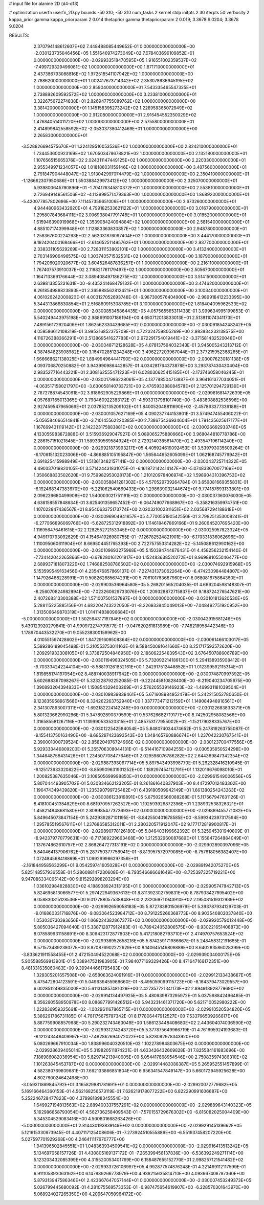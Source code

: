 # input file for alanine 2D (d4-d13)

# optimization
userfn       userfn_2D.py
bounds       -50 310; -50 310
num_tasks    2
kernel       stdp
initpts      2 30
iterpts      50
verbosity    2
kappa_prior  gamma
kappa_priorparam 2 0.014
thetaprior gamma
thetapriorparam 2 0.019; 3.3678 9.0204; 3.3678 9.0204


RESULTS:
  2.370794148612607E+02  7.448488085449652E-01  0.000000000000000E+00      -2.030123735046456E+05
  1.551640974273049E+02  7.078403699109852E+01  0.000000000000000E+00      -2.029933518470595E+05
  1.916551002359537E+02 -7.499729329496081E-02  1.000000000000000E+00       1.871710000000000E+01
  2.437386793088816E+02  1.972518541107942E+02  1.000000000000000E+00       2.788620000000000E+01
  1.002417673714342E+02  2.353078636945195E+02  1.000000000000000E+00       2.859040000000000E+01
  7.543335465547325E+01  2.738892609592572E+02  1.000000000000000E+00       3.233810000000000E+01
  3.322675672274838E+01  2.826947755089762E+02  1.000000000000000E+00       3.381420000000000E+01
  1.145158395273242E+02  1.228958365072949E+02  1.000000000000000E+00       2.912080000000000E+01
  2.916454552350029E+02  1.476840514011720E+02  1.000000000000000E+00       2.575580000000000E+01
  2.414899842558592E+02 -2.053037380412469E+01  1.000000000000000E+00       2.265830000000000E+01
 -3.528826694575670E+01  1.324129516053536E+02  1.000000000000000E+00       2.824210000000000E+01
  1.734453600923169E+02  1.670503478678821E+02  1.000000000000000E+00       2.132180000000000E+01
  1.107656515665376E+02  2.024311147449125E+02  1.000000000000000E+00       2.220330000000000E+01
  2.955349971234057E+02  1.018186031159146E+02  1.000000000000000E+00       3.487560000000000E+01
  2.791847904448047E+02  1.913042997074479E+02  1.000000000000000E+00       2.350410000000000E+01
 -1.126662307950686E+01  1.550388429973412E+02  1.000000000000000E+00       2.325070000000000E+01
  5.939800645790896E+01 -1.704176345810372E+01  1.000000000000000E+00       2.553810000000000E+01
  2.726949149561506E+02 -4.113999571479363E+00  1.000000000000000E+00       1.868920000000000E+01
 -5.420077857802696E+00  7.111457359651006E+01  1.000000000000000E+00       3.673260000000000E+01
  4.944480963432620E+01  4.799182533621122E+01  1.000000000000000E+00       3.016790000000000E+01
  1.295807843684111E+02  3.006938047791748E+01  1.000000000000000E+00       3.018520000000000E+01
  1.615946390919968E+02  1.353908424094884E+02  1.000000000000000E+00       2.581540000000000E+01
  4.885107174399948E+01  1.112883363830857E+02  1.000000000000000E+00       2.948780000000000E+01
  1.258367600224263E+02  2.562031876097404E+02  1.000000000000000E+00       3.444170000000000E+01
  9.192420400168466E+01 -2.614652511495762E+01  1.000000000000000E+00       2.937700000000000E+01
  2.338331105629269E+00  2.728311153802101E+02  1.000000000000000E+00       3.413240000000000E+01
  2.703146906496575E+02  1.303740571532531E+02  1.000000000000000E+00       3.187900000000000E+01
  1.794206020920677E+02  3.604526487836257E+01  1.000000000000000E+00       2.216110000000000E+01
  1.767407573910037E+02  2.116821761179497E+02  1.000000000000000E+00       2.505670000000000E+01
  1.164713369176644E+02  3.089408497186275E+02  1.000000000000000E+00       3.514150000000000E+01
  2.639813355231631E+00 -9.435241468479132E-01  1.000000000000000E+00       3.474620000000000E+01
  8.261854988823893E+01  2.365888562812421E+01  1.000000000000000E+00       3.100340000000000E+01       4.061026242000820E-01  4.003127052693748E-01      -6.987300576404900E+00 -2.989918412233395E+00  5.344313868830854E+01  2.516860915308785E+01
  3.100000000000000E+02  1.818404095962533E+02  0.000000000000000E+00      -2.030085345864435E+05       4.057565565311438E-01  3.999634995199853E-01       5.540249443975198E+00  2.988691007186194E+00  4.650712013833013E+01  2.513811074341173E+01
  7.489156172920406E+01  1.862562330439685E+02  0.000000000000000E+00      -2.030091854248242E+05       4.059586612108319E-01  3.995316852375709E-01       4.722324759805269E+00  2.983834233138575E+00  4.116726388366291E+01  2.513869541627783E+01
  2.972291754019441E+02 -3.371581432520048E+01  0.000000000000000E+00      -2.030048712128628E+05       4.078137594032343E-01  3.945005243213712E-01       4.387454823908982E+00  3.164702851234248E+00  3.496227203967044E+01  2.377215952368265E+01
  1.666668621138025E+02  1.884994964441790E+02  0.000000000000000E+00      -2.030076230181138E+05       4.093706870250882E-01  3.943990986442857E-01       4.034281764373878E+00  3.293787430430404E+00  2.983527716443221E+01  2.308162555471223E+01
  6.028030625415185E+01 -2.173746058046245E+01  0.000000000000000E+00      -2.030017986228061E+05       4.137788504713887E-01  3.964161377034051E-01      -4.063517158021797E+00 -3.630058140733721E+00  2.476593388084578E+01  2.125701294729139E+01
  2.787278874543061E+02  3.818662905229866E+01  0.000000000000000E+00      -2.029981681472639E+05       4.057687165013365E-01  3.793460922383172E-01      -4.593313798101740E+00 -3.483808882536596E+00  2.927459547965069E+01  2.037852135209102E+01
  1.840052048811690E+02 -2.457863377336188E+01  0.000000000000000E+00      -2.030001057627169E+05       4.090237744153801E-01  3.574947455406022E-01      -5.056584666514841E+00 -3.710145562220385E+00  2.738675436934604E+01  1.791435625617177E+01
  1.167669431119142E+01  2.142323175883881E+02  0.000000000000000E+00      -2.030026692933748E+05       4.133055983872888E-01  3.515936929047927E-01       5.089065275880966E+00  3.968044810778786E+00  2.286157151021845E+01  1.589339569584924E+01
  2.729214038561470E+02  2.493547196114240E+02  0.000000000000000E+00      -2.029921873993217E+05       4.405924619092453E-01  3.539793035509264E-01      -6.170615132023006E+00 -4.866885105195847E+00  1.565644652605099E+01  1.062168745779942E+01
  2.691825415998949E+01  1.513613482157141E+02  0.000000000000000E+00      -2.030043725714322E+05       4.490037019820105E-01  3.571424431831075E-01      -6.161872142414147E+00 -5.074833670077169E+00  1.350668833502620E+01  9.759982953028173E+00
  1.210120978406974E+02  1.598904310396753E+02  0.000000000000000E+00      -2.030058841281302E+05       4.570529739264784E-01  3.659081669355831E-01      -6.192468347383670E+00 -5.221062540669433E+00  1.298639032144674E+01  9.774187693133801E+00
  2.096226680499908E+02  1.540003021751191E+02  0.000000000000000E+00      -2.030037360076030E+05       4.636158557848634E-01  3.625401359657452E-01      -6.064749077668967E+00 -5.358216359974751E+00  1.107022847436567E+01  8.954063375173774E+00
  2.020321002311651E+02  2.035687294188618E+01  0.000000000000000E+00      -2.030096904941857E+05       4.770055190542556E-01  3.798251353008241E-01      -6.277066896069766E+00 -5.628725312918892E+00  1.114618467869166E+01  9.260645207695420E+00
  1.116956476461615E+02  2.128255272153345E+02  0.000000000000000E+00      -2.030025957823324E+05       4.949170793092629E-01  4.154641926980755E-01      -7.126782524821901E+00 -6.170331836062696E+00  1.110095060611904E+01  8.669504451765393E+00
  2.722757553314282E+02 -5.145088612990162E+00  0.000000000000000E+00      -2.030109693275968E+05       5.150394744876431E-01  4.458256232154140E-01      -7.734142042265866E+00 -6.678280161201817E+00  1.152483638520272E+01  8.969881055046477E+00
  2.689937181807322E+02  1.746882508786502E+02  0.000000000000000E+00      -2.030074692915968E+05       5.153599549163456E-01  4.235476857869137E-01      -7.227431373062264E+00 -6.474230984484807E+00  1.147926488228991E+01  9.508262685674291E+00
  5.706101763687960E+01  8.068081675864360E+01  0.000000000000000E+00      -2.029903536964580E+05       5.268201565204035E-01  4.666204598148307E-01      -8.256070824982894E+00 -7.023260629733076E+00  1.209328872715837E+01  9.188724276547621E+00
  2.407268313300388E+02  1.571007501537897E+01  0.000000000000000E+00      -2.030101813620530E+05       5.288115225885156E-01  4.682204743222050E-01      -8.226933845049013E+00 -7.048492751920952E+00  1.313506649870319E+01  1.014114838096684E+01
 -5.000000000000000E+01  1.502564317197846E+02  0.000000000000000E+00      -2.030042915681246E+05       5.430123920279841E-01  4.990972274791577E-01      -9.047620261813989E+00 -7.748218958442346E+00  1.178970443532270E+01  9.055238300159962E+00
  4.010551597428602E+01  1.847291609508364E+02  0.000000000000000E+00      -2.030091466103017E+05       5.599286189045498E-01  5.210553753011163E-01       9.588450081641660E+00  8.251717593572620E+00  1.209291933308105E+01  9.373872504846950E+00
  2.186062254839543E+02  3.676450788606789E+00  0.000000000000000E+00      -2.030119498324505E+05       5.732092214186130E-01  5.294138935908412E-01      -9.703334242244104E+00 -8.588191261852161E+00  1.242917512448852E+01  1.012399592115314E+01
  1.819855174197054E+02  8.488740038917642E+00  0.000000000000000E+00      -2.030074870997392E+05       5.602688367098267E-01  5.323228792252085E-01      -9.222445810828400E+00 -8.219040234705975E+00  1.390893204394833E+01  1.150854329403269E+01
  2.576205539146923E+02 -1.469931181039504E+01  0.000000000000000E+00      -2.030109839839461E+05       5.671608984952478E-01  5.242215052780650E-01       9.123835958961568E+00  8.324262263752940E+00  1.337773471212159E+01  1.149084948916561E+01
  2.341307893007311E+02 -1.692182224142249E+00  0.000000000000000E+00      -2.030122683833371E+05       5.801323662990286E-01  5.347892890379599E-01       9.537626682719177E+00  8.742502958082566E+00  1.316585581267116E+01  1.139990533520315E+01
  2.485753177955002E+02 -1.152179028335767E+00  0.000000000000000E+00      -2.030122542584054E+05       5.848074034474652E-01  5.247819263755087E-01      -9.155413750163490E+00 -8.685297423693543E+00  1.348465760886674E+01  1.237042230767541E+01
  2.390001000739524E+02  2.858204976724966E-02  0.000000000000000E+00      -2.030123700477556E+05       5.929333446809200E-01  5.355706308044131E-01      -9.514416710984255E+00 -9.030535950524298E+00  1.344648758431426E+01  1.234507708477646E+01
  2.029598076786282E+02  2.644389847342354E+02  0.000000000000000E+00      -2.029887393067714E+05       5.897543493998770E-01  5.262328416210945E-01      -9.125173633320822E+00 -8.859909631931252E+00  1.189297454112791E+01  1.132016676098010E+01
  1.200825387635046E+01  3.108505699998850E+01  0.000000000000000E+00      -2.029961549006556E+05       5.807044493905702E-01  5.030834662123205E-01       8.261861640837903E+00  8.447297012483302E+00  1.190474349439820E+01  1.235390799725482E+01
  6.439180509942149E+01  1.661380254243263E+02  0.000000000000000E+00      -2.030086123819891E+05       5.875026566088268E-01  5.117567947631126E-01       8.418100451384829E+00  8.681970957262527E+00  1.192593926872396E+01  1.238932538326321E+01
  1.458214848681580E+01  2.808985477373693E+02  0.000000000000000E+00      -2.029889455771082E+05       5.849645073847154E-01  5.242939287101195E-01      -8.842550401678585E+00 -8.599342397317594E+00  1.295785519567611E+01  1.237686585312011E+01
  2.280320571912047E+02  9.177172819900817E+01  0.000000000000000E+00      -2.029890778126180E+05       5.846403199662392E-01  5.325945301940809E-01      -8.942379770779631E+00 -8.717389229663468E+00  1.212532960087689E+01  1.155847264884049E+01
  1.137674862610757E+02  2.868264727313191E+02  0.000000000000000E+00      -2.029902890397096E+05       5.840464137906762E-01  5.287750377758941E-01      -8.813957572979085E+00 -8.757618056382407E+00  1.072484568418869E+01  1.069299966297356E+01
 -2.161844958563299E+01  9.054259741605028E+01  0.000000000000000E+00      -2.029891942075270E+05       5.825148557936558E-01  5.286088147230608E-01      -8.793546686661649E+00 -8.725397325719221E+00  9.947086334065142E+00  9.815292898203294E+00
  1.036102984828830E+02  4.188938924313195E+01  0.000000000000000E+00      -2.029905747842713E+05       5.824695813066577E-01  5.297422949367613E-01       8.811392302759831E+00  8.787933427995402E+00  9.058830815128536E+00  9.017788057538848E+00
  2.232069711943910E+02  2.195081519312939E+02  0.000000000000000E+00      -2.029992659058183E+05       5.872783801506979E-01  5.393787934129703E-01      -9.016860331716876E+00 -9.083064523984712E+00  8.791225266368773E+00  8.903540802037840E+00
  1.053030730393656E+02  1.068224382867377E+02  0.000000000000000E+00      -2.029920579012448E+05       5.805036427094640E-01  5.338712877912483E-01      -8.789424052806575E+00 -8.930221651408873E+00  8.078589931158691E+00  8.306423172877803E+00
  5.417218082793710E+01  2.474970757653524E+02  0.000000000000000E+00      -2.029936952658216E+05       5.874259171986667E-01  5.248458312191685E-01       8.571573489238077E+00  8.870876902272629E+00  8.140645146809888E+00  8.640283586028399E+00
 -3.833621911558455E+01  2.472150494522068E+02  0.000000000000000E+00      -2.029939034000175E+05       5.905588569913901E-01  5.038947521983905E-01       7.984077169329426E+00  8.471647166172351E+00  8.481331635060483E+00  9.399444661795483E+00
  1.329305201657508E+00 -2.658063624091916E+01  0.000000000000000E+00      -2.029912133438687E+05       5.475472804123591E-01  5.049639455968660E-01      -8.495059099115723E+00 -8.164379473029557E+00  6.002851249835000E+00  5.611314857481029E+00
  2.427357721341173E+02  2.894913928779690E+02  0.000000000000000E+00      -2.029914134497925E+05       5.480639873295972E-01  5.037598842496485E-01       8.356260558950678E+00  8.086877991426512E+00  5.943231461371720E+00  5.621710052980222E+00
  1.222836959325661E+02 -1.002961167865715E+01  0.000000000000000E+00      -2.029910520534820E+05       5.386261786731185E-01  4.761175675787342E-01       8.177806447912527E+00  7.533766509266617E+00  5.887759908857968E+00  5.290232743463049E+00
  1.586123448408680E+02  2.443604074036590E+02  0.000000000000000E+00      -2.029931274243720E+05       5.377875649966719E-01  4.761695924193683E-01      -8.121243448409997E+00 -7.482862694072022E+00  5.828082978343920E+00  5.080269667910034E+00
  1.838996040320510E+02  1.102278984803675E+02  0.000000000000000E+00      -2.029928639405014E+05       5.319820511874231E-01  4.633426432609828E-01       7.825584161883696E+00  7.186986082036954E+00  5.829714213940905E+00  5.054417868954546E+00
  2.750835974386310E+02  1.101263845453787E+02  0.000000000000000E+00      -2.029914483086387E+05       5.265952551457899E-01  4.582380769809681E-01       7.662133866851804E+00  6.956341547849147E+00  5.660172945925628E+00  4.802760024642498E+00
 -3.059311869845792E+01  3.165829881781691E+01  0.000000000000000E+00      -2.029920072779682E+05       5.169166464360153E-01  4.562168256573119E-01       7.626219178077222E+00  6.822290991606687E+00  5.252246728477823E+00  4.379981898345554E+00
  1.649927194813563E+02  2.889400337557291E+02  0.000000000000000E+00      -2.029889643140323E+05       5.192986858793054E-01  4.562736258409543E-01      -7.570155729676302E+00 -6.815082025004409E+00  5.345304529083416E+00  4.500801668263426E+00
 -5.000000000000000E+01  2.814430193839149E+02  0.000000000000000E+00      -2.029929145139662E+05       5.121615330673945E-01  4.407117125408606E-01      -7.273924510555886E+00 -6.551937458207220E+00  5.027597701929268E+00  4.246411117670777E+00
  1.941396502845551E+01  1.048363934509541E+02  0.000000000000000E+00      -2.029916413513242E+05       5.134697058157726E-01  4.430805169137172E-01      -7.265399456137836E+00 -6.536392249271114E+00  5.123203432085399E+00  4.315520053401769E+00
  6.158487655152770E+01  2.998257121541482E+02  0.000000000000000E+00      -2.029933726106997E+05       4.992877574876248E-01  4.221469112117599E-01       6.911105893063162E+00  6.147889266778979E+00  4.939215635814710E+00  4.093667408787360E+00
  5.879313947586346E+01  2.423667647057144E+01  0.000000000000000E+00      -2.030007453249373E+05       5.026799445680092E-01  4.281075569573353E-01      -6.987475654619907E+00 -6.228570301643970E+00  5.068924027265350E+00  4.209647050964172E+00